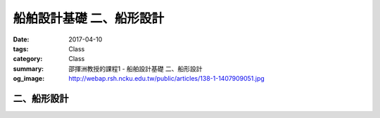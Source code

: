 ===============================
船舶設計基礎 二、船形設計
===============================

:date: 2017-04-10
:tags: Class
:category: Class
:summary: 邵揮洲教授的課程1 - 船舶設計基礎 二、船形設計
:og_image: http://webap.rsh.ncku.edu.tw/public/articles/138-1-1407909051.jpg

------------
二、船形設計
------------

.. raw:: html

 <iframe width="560" height="315" src="https://www.youtube.com/embed/xOMgcIi1it4" frameborder="0" allowfullscreen></iframe>

 <iframe width="560" height="315" src="https://www.youtube.com/embed/ixO_aw5xRZ0" frameborder="0" allowfullscreen></iframe>

 <iframe width="560" height="315" src="https://www.youtube.com/embed/zWVeuOdKP0U" frameborder="0" allowfullscreen></iframe>

 <iframe width="560" height="315" src="https://www.youtube.com/embed/u6gpgXtjF-0" frameborder="0" allowfullscreen></iframe>

 <iframe src="https://docs.google.com/forms/d/e/1FAIpQLSc10yquAXRcs83JWWiZcPmnXYYsPVd9n6f1chP-aBjAjBctyg/viewform?embedded=true" width="760" height="500" frameborder="0" marginheight="0" marginwidth="0">Loading...</iframe>
